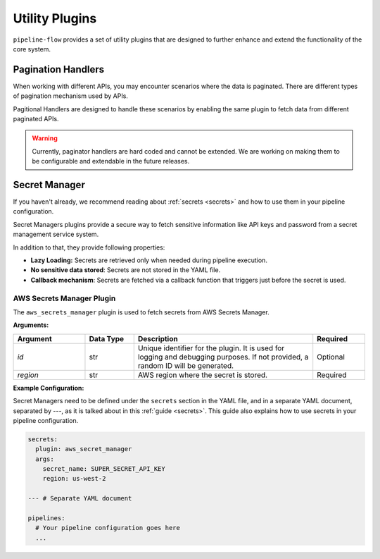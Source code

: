 .. _core_misc_plugins:

Utility Plugins
========================
``pipeline-flow`` provides a set of utility plugins that are designed to further enhance and extend the functionality
of the core system.



Pagination Handlers
------------------------------------

.. _core_pagination_handlers:

When working with different APIs, you may encounter scenarios where the data is paginated. There are different types
of pagination mechanism used by APIs. 

Pagitional Handlers are designed to handle these scenarios by enabling the same plugin to fetch data from 
different paginated APIs.

.. warning::
   Currently, paginator handlers are hard coded and cannot be extended. We are working on making them to be configurable
   and extendable in the future releases.



Secret Manager
------------------------------------

.. _core_secret_plugins:

If you haven't already, we recommend reading about :ref:`secrets <secrets>` and how to use them in your pipeline configuration.

Secret Managers plugins provide a secure way to fetch sensitive information like API keys and password from a secret
management service system.

In addition to that, they provide following properties:

- **Lazy Loading:** Secrets are retrieved only when needed during pipeline execution.
- **No sensitive data stored**: Secrets are not stored in the YAML file.
- **Callback mechanism**: Secrets are fetched via a callback function that triggers just before the secret is used.



AWS Secrets Manager Plugin
^^^^^^^^^^^^^^^^^^^^^^^^^^^
The ``aws_secrets_manager`` plugin is used to fetch secrets from AWS Secrets Manager. 

**Arguments:**  

.. list-table::
   :widths: 22 15 55 16  
   :header-rows: 1  

   * - **Argument**
     - **Data Type**
     - **Description**  
     - **Required** 
   * - `id`
     - str
     - Unique identifier for the plugin. It is used for logging and debugging purposes. If not provided, a random ID will be generated.
     - Optional
   * - `region`
     - str
     - AWS region where the secret is stored.
     - Required 


**Example Configuration:**  

Secret Managers need to be defined under the ``secrets`` section in the YAML file, and in a separate YAML document, separated by `---`, as 
it is talked about in this :ref:`guide <secrets>`. This guide also explains how to use secrets in your pipeline configuration.


.. code-block:: yaml

    secrets:
      plugin: aws_secret_manager
      args:
        secret_name: SUPER_SECRET_API_KEY
        region: us-west-2

    --- # Separate YAML document

    pipelines:
      # Your pipeline configuration goes here
      ...

